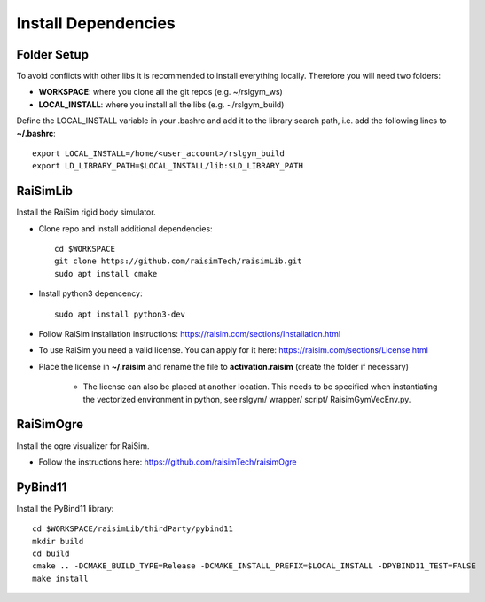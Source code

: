 Install Dependencies
====================

Folder Setup
^^^^^^^^^^^^
To avoid conflicts with other libs it is recommended to install everything locally. Therefore you will need two folders:

*  **WORKSPACE**: where you clone all the git repos (e.g. ~/rslgym_ws)
*  **LOCAL_INSTALL**: where you install all the libs (e.g. ~/rslgym_build)

Define the LOCAL_INSTALL variable in your .bashrc and add it to the library search path, i.e.
add the following lines to **~/.bashrc**::

    export LOCAL_INSTALL=/home/<user_account>/rslgym_build
    export LD_LIBRARY_PATH=$LOCAL_INSTALL/lib:$LD_LIBRARY_PATH


RaiSimLib
^^^^^^^^^
Install the RaiSim rigid body simulator.

*  Clone repo and install additional dependencies::

      cd $WORKSPACE
      git clone https://github.com/raisimTech/raisimLib.git
      sudo apt install cmake

*  Install python3 depencency::

    sudo apt install python3-dev


*  Follow RaiSim installation instructions: https://raisim.com/sections/Installation.html

*  To use RaiSim you need a valid license. You can apply for it here: https://raisim.com/sections/License.html

*  Place the license in **~/.raisim** and rename the file to **activation.raisim** (create the folder if necessary)

    *  The license can also be placed at another location. This needs to be specified when instantiating the vectorized environment in python, see rslgym/ wrapper/ script/ RaisimGymVecEnv.py.

    
RaiSimOgre
^^^^^^^^^^
Install the ogre visualizer for RaiSim.

* Follow the instructions here: https://github.com/raisimTech/raisimOgre


PyBind11
^^^^^^^^
Install the PyBind11 library::

    cd $WORKSPACE/raisimLib/thirdParty/pybind11
    mkdir build
    cd build
    cmake .. -DCMAKE_BUILD_TYPE=Release -DCMAKE_INSTALL_PREFIX=$LOCAL_INSTALL -DPYBIND11_TEST=FALSE
    make install
